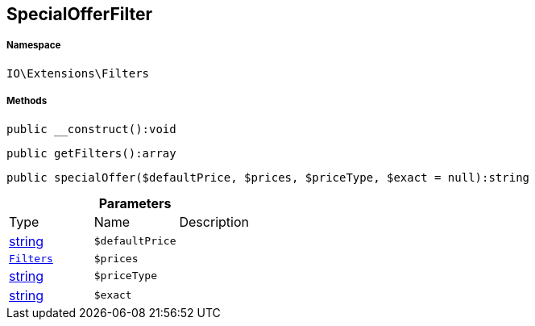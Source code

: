 :table-caption!:
:example-caption!:
:source-highlighter: prettify
:sectids!:
[[io__specialofferfilter]]
== SpecialOfferFilter





===== Namespace

`IO\Extensions\Filters`






===== Methods

[source%nowrap, php]
----

public __construct():void

----

    







[source%nowrap, php]
----

public getFilters():array

----

    







[source%nowrap, php]
----

public specialOffer($defaultPrice, $prices, $priceType, $exact = null):string

----

    







.*Parameters*
|===
|Type |Name |Description
|link:http://php.net/string[string^]
a|`$defaultPrice`
|

|        xref:Miscellaneous.adoc#miscellaneous_extensions_filters[`Filters`]
a|`$prices`
|

|link:http://php.net/string[string^]
a|`$priceType`
|

|link:http://php.net/string[string^]
a|`$exact`
|
|===


